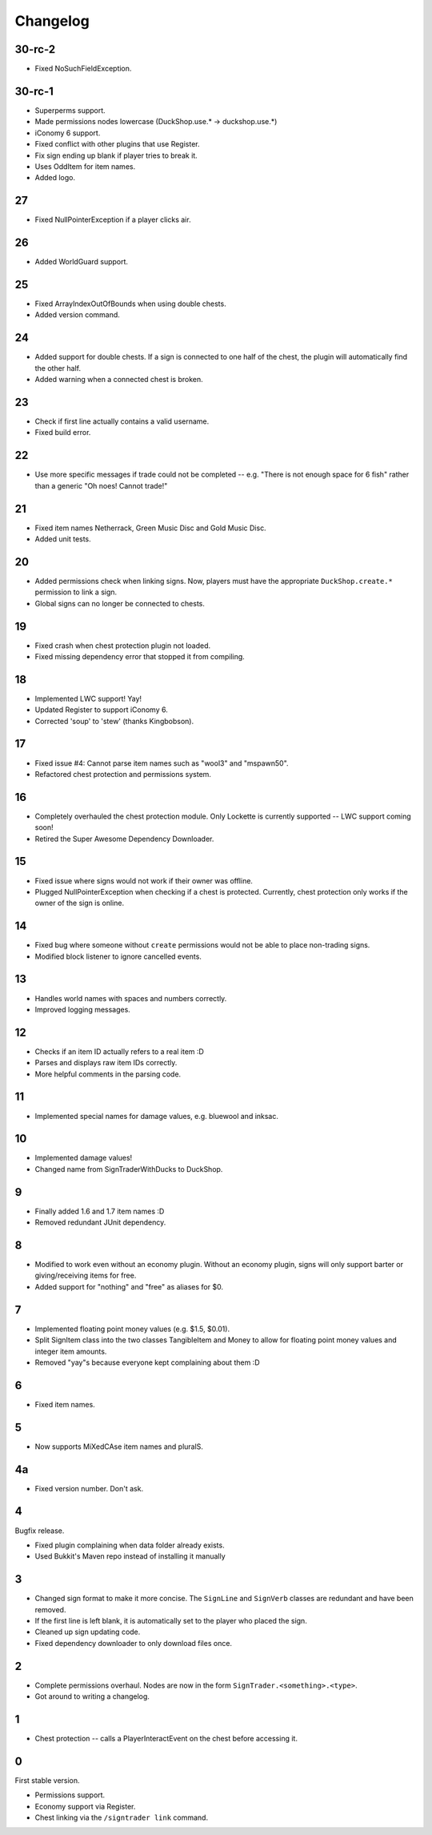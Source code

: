 ===========
 Changelog
===========

..

30-rc-2
=======

* Fixed NoSuchFieldException.

30-rc-1
=======

* Superperms support.

* Made permissions nodes lowercase (DuckShop.use.* -> duckshop.use.*)

* iConomy 6 support.

* Fixed conflict with other plugins that use Register.

* Fix sign ending up blank if player tries to break it.

* Uses OddItem for item names.

* Added logo.

27
==

* Fixed NullPointerException if a player clicks air.

26
==

* Added WorldGuard support.

25
==

* Fixed ArrayIndexOutOfBounds when using double chests.

* Added version command.

24
==

* Added support for double chests. If a sign is connected to one half of
  the chest, the plugin will automatically find the other half.

* Added warning when a connected chest is broken.

23
==

* Check if first line actually contains a valid username.

* Fixed build error.

22
==

* Use more specific messages if trade could not be completed -- e.g.
  "There is not enough space for 6 fish" rather than a generic "Oh noes!
  Cannot trade!"

21
==

* Fixed item names Netherrack, Green Music Disc and Gold Music Disc.

* Added unit tests.

20
==

* Added permissions check when linking signs. Now, players must have the
  appropriate ``DuckShop.create.*`` permission to link a sign.

* Global signs can no longer be connected to chests.

19
==

* Fixed crash when chest protection plugin not loaded.

* Fixed missing dependency error that stopped it from compiling.

18
==

* Implemented LWC support! Yay!

* Updated Register to support iConomy 6.

* Corrected 'soup' to 'stew' (thanks Kingbobson).

17
==

* Fixed issue #4: Cannot parse item names such as "wool3" and "mspawn50".

* Refactored chest protection and permissions system.

16
==

* Completely overhauled the chest protection module. Only Lockette is
  currently supported -- LWC support coming soon!

* Retired the Super Awesome Dependency Downloader.

15
==

* Fixed issue where signs would not work if their owner was offline.

* Plugged NullPointerException when checking if a chest is protected.
  Currently, chest protection only works if the owner of the sign is
  online.

14
==

* Fixed bug where someone without ``create`` permissions would not be
  able to place non-trading signs.

* Modified block listener to ignore cancelled events.

13
==

* Handles world names with spaces and numbers correctly.

* Improved logging messages.

12
==

* Checks if an item ID actually refers to a real item :D

* Parses and displays raw item IDs correctly.

* More helpful comments in the parsing code.

11
==

* Implemented special names for damage values, e.g. bluewool and inksac.

10
==

* Implemented damage values!

* Changed name from SignTraderWithDucks to DuckShop.

9
=

* Finally added 1.6 and 1.7 item names :D

* Removed redundant JUnit dependency.

8
=

* Modified to work even without an economy plugin. Without an economy
  plugin, signs will only support barter or giving/receiving items for
  free.

* Added support for "nothing" and "free" as aliases for $0.

7
=

* Implemented floating point money values (e.g. $1.5, $0.01).

* Split SignItem class into the two classes TangibleItem and Money to
  allow for floating point money values and integer item amounts.

* Removed "yay"s because everyone kept complaining about them :D

6
=

* Fixed item names.

5
=

* Now supports MiXedCAse item names and pluralS.

4a
==

* Fixed version number. Don't ask.

4
=

Bugfix release.

* Fixed plugin complaining when data folder already exists.

* Used Bukkit's Maven repo instead of installing it manually

3
=

* Changed sign format to make it more concise. The ``SignLine`` and
  ``SignVerb`` classes are redundant and have been removed.

* If the first line is left blank, it is automatically set to the player
  who placed the sign.

* Cleaned up sign updating code.

* Fixed dependency downloader to only download files once.

2
=

* Complete permissions overhaul. Nodes are now in the form
  ``SignTrader.<something>.<type>``.

* Got around to writing a changelog.

1
=

* Chest protection -- calls a PlayerInteractEvent on the chest before
  accessing it.

0
=

First stable version.

* Permissions support.
* Economy support via Register.
* Chest linking via the ``/signtrader link`` command.
